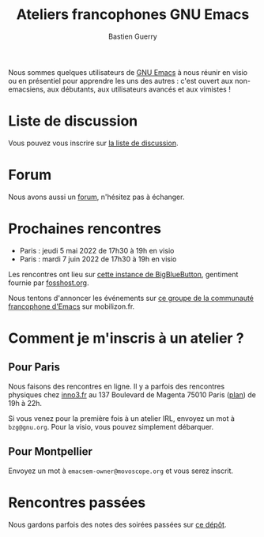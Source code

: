 #+title: Ateliers francophones GNU Emacs
#+author: Bastien Guerry
#+options: toc:nil html-preamble:nil html-postamble:nil num:nil
#+html_head: <link rel="stylesheet" type="text/css" href="index.css" />

Nous sommes quelques utilisateurs de [[https://www.gnu.org/software/emacs/][GNU Emacs]] à nous réunir en visio
ou en présentiel pour apprendre les uns des autres : c'est ouvert aux
non-emacsiens, aux débutants, aux utilisateurs avancés et aux
vimistes !

* Liste de discussion

Vous pouvez vous inscrire sur [[https://lists.sr.ht/~bzg/emacsfr][la liste de discussion]].

* Forum

Nous avons aussi un [[https://emacs.gnu.re][forum]], n'hésitez pas à échanger.

* Prochaines rencontres

- Paris : jeudi 5 mai 2022 de 17h30 à 19h en visio
- Paris : mardi 7 juin 2022 de 17h30 à 19h en visio

Les rencontres ont lieu sur [[https://bbb.emacsverse.org/b/leo-mqk-ncb-tbr][cette instance de BigBlueButton]], gentiment
fournie par [[https://fosshost.org/][fosshost.org]].

Nous tentons d'annoncer les événements sur [[https://mobilizon.fr/@communaute_emacs_francophone][ce groupe de la communauté
francophone d'Emacs]] sur mobilizon.fr.

* Comment je m'inscris à un atelier ?

** Pour Paris

Nous faisons des rencontres en ligne.  Il y a parfois des rencontres
physiques chez [[http://inno3.fr][inno3.fr]] au 137 Boulevard de Magenta 75010 Paris ([[http://www.openstreetmap.org/#map=16/48.8818/2.3514][plan]])
de 19h à 22h.

Si vous venez pour la première fois à un atelier IRL, envoyez un mot à
=bzg@gnu.org=.  Pour la visio, vous pouvez simplement débarquer.

** Pour Montpellier

Envoyez un mot à =emacsem-owner@movoscope.org= et vous serez inscrit.

* Rencontres passées

Nous gardons parfois des notes des soirées passées sur [[https://gitlab.com/bzg2/emacsparis/blob/master/README.org][ce dépôt]].
